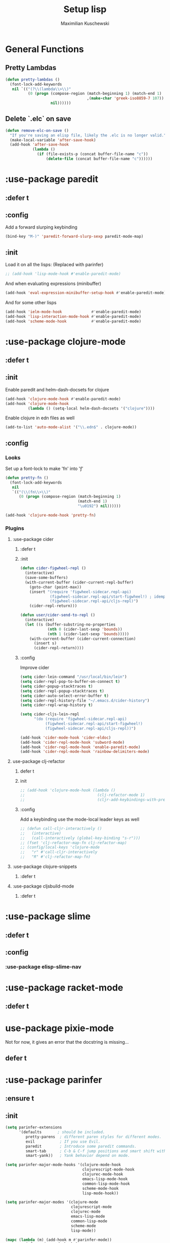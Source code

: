 #+TITLE: Setup lisp
#+AUTHOR: Maximilian Kuschewski
#+DESCRIPTION:
#+PROPERTY: my-file-type emacs-config-package

* General Functions
** Pretty Lambdas
#+begin_src emacs-lisp
(defun pretty-lambdas ()
  (font-lock-add-keywords
   nil `(("(?\\(lambda\\>\\)"
          (0 (progn (compose-region (match-beginning 1) (match-end 1)
                                    ,(make-char 'greek-iso8859-7 107))
                    nil))))))
#+end_src

** Delete `.elc` on save
#+begin_src emacs-lisp
(defun remove-elc-on-save ()
  "If you're saving an elisp file, likely the .elc is no longer valid."
  (make-local-variable 'after-save-hook)
  (add-hook 'after-save-hook
            (lambda ()
              (if (file-exists-p (concat buffer-file-name "c"))
                  (delete-file (concat buffer-file-name "c"))))))

#+end_src

* :use-package paredit
** :defer t
** :config
Add a forward slurping keybinding
#+begin_src emacs-lisp
(bind-key "M-)" 'paredit-forward-slurp-sexp paredit-mode-map)
#+end_src
** :init
Load it on all the lisps:
(Replaced with parinfer)
#+begin_src emacs-lisp
;; (add-hook 'lisp-mode-hook #'enable-paredit-mode)
#+end_src
And when evaluating expressions (minibuffer)
#+begin_src emacs-lisp
(add-hook 'eval-expression-minibuffer-setup-hook #'enable-paredit-mode)
#+end_src
And for some other lisps
#+begin_src emacs-lisp
(add-hook 'ielm-mode-hook             #'enable-paredit-mode)
(add-hook 'lisp-interaction-mode-hook #'enable-paredit-mode)
(add-hook 'scheme-mode-hook           #'enable-paredit-mode)
#+end_src

* :use-package clojure-mode
** :defer t
** :init
Enable paredit and helm-dash-docsets for clojure
#+begin_src emacs-lisp
(add-hook 'clojure-mode-hook #'enable-paredit-mode)
(add-hook 'clojure-mode-hook
          (lambda () (setq-local helm-dash-docsets '("clojure"))))
#+end_src

Enable clojure in edn files as well
#+begin_src emacs-lisp
(add-to-list 'auto-mode-alist '("\\.edn$" . clojure-mode))
#+end_src
** :config
*** Looks
Set up a font-lock to make 'fn' into 'ƒ'
#+begin_src emacs-lisp
(defun pretty-fn ()
  (font-lock-add-keywords
   nil
   `(("(\\(fn\\>\\)"
      (0 (progn (compose-region (match-beginning 1)
                                (match-end 1)
                                "\u0192") nil))))))

(add-hook 'clojure-mode-hook 'pretty-fn)

#+end_src
*** Plugins
**** :use-package cider
***** :defer t
***** :init
#+begin_src emacs-lisp
(defun cider-figwheel-repl ()
  (interactive)
  (save-some-buffers)
  (with-current-buffer (cider-current-repl-buffer)
    (goto-char (point-max))
    (insert "(require 'figwheel-sidecar.repl-api)
             (figwheel-sidecar.repl-api/start-figwheel!) ; idempotent
             (figwheel-sidecar.repl-api/cljs-repl)")
    (cider-repl-return)))

(defun user/cider-send-to-repl ()
  (interactive)
  (let ((s (buffer-substring-no-properties
            (nth 0 (cider-last-sexp 'bounds))
            (nth 1 (cider-last-sexp 'bounds)))))
    (with-current-buffer (cider-current-connection)
      (insert s)
      (cider-repl-return))))
#+end_src
***** :config
Improve cider
#+begin_src emacs-lisp
(setq cider-lein-command "/usr/local/bin/lein")
(setq cider-repl-pop-to-buffer-on-connect t)
(setq cider-popup-stacktraces t)
(setq cider-repl-popup-stacktraces t)
(setq cider-auto-select-error-buffer t)
(setq cider-repl-history-file "~/.emacs.d/cider-history")
(setq cider-repl-wrap-history t)

(setq cider-cljs-lein-repl
      "(do (require 'figwheel-sidecar.repl-api)
           (figwheel-sidecar.repl-api/start-figwheel!)
           (figwheel-sidecar.repl-api/cljs-repl))")

(add-hook 'cider-mode-hook 'cider-eldoc)
(add-hook 'cider-repl-mode-hook 'subword-mode)
(add-hook 'cider-repl-mode-hook 'enable-paredit-mode)
(add-hook 'cider-repl-mode-hook 'rainbow-delimiters-mode)
#+end_src
**** use-package clj-refactor
***** defer t
***** init
#+begin_src emacs-lisp
;; (add-hook 'clojure-mode-hook (lambda ()
;;                                (clj-refactor-mode 1)
;;                                (cljr-add-keybindings-with-prefix "s-r")))
#+end_src
***** :config
Add a keybinding use the mode-local leader keys as well
#+begin_src emacs-lisp
;; (defun call-cljr-interactively ()
;;   (interactive)
;;   (call-interactively (global-key-binding "s-r")))
;; (fset 'clj-refactor-map-fn clj-refactor-map)
;; (config/local-keys 'clojure-mode
;;   "r" #'call-cljr-interactively
;;   "R" #'clj-refactor-map-fn)
#+end_src
**** :use-package clojure-snippets
***** :defer t

**** :use-package cljsbuild-mode
***** :defer t

* :use-package slime
** :defer t
** :config
*** :use-package elisp-slime-nav
* :use-package racket-mode
** :defer t
* use-package pixie-mode
Not for now, it gives an error that the docstring is missing...
** defer t
* :use-package parinfer
** :ensure t
** :init
#+begin_src emacs-lisp
(setq parinfer-extensions
      '(defaults       ; should be included.
         pretty-parens  ; different paren styles for different modes.
         evil           ; If you use Evil.
         paredit        ; Introduce some paredit commands.
         smart-tab      ; C-b & C-f jump positions and smart shift with tab & S-tab.
         smart-yank))   ; Yank behavior depend on mode.

(setq parinfer-major-mode-hooks '(clojure-mode-hook
                                  clojurescript-mode-hook
                                  clojurec-mode-hook
                                  emacs-lisp-mode-hook
                                  common-lisp-mode-hook
                                  scheme-mode-hook
                                  lisp-mode-hook))

(setq parinfer-major-modes '(clojure-mode
                             clojurescript-mode
                             clojurec-mode
                             emacs-lisp-mode
                             common-lisp-mode
                             scheme-mode
                             lisp-mode))

(mapc (lambda (m) (add-hook m #'parinfer-mode))
      parinfer-major-mode-hooks)

(mapc (lambda (m) (config/local-keys m
               "," 'parinfer-toggle-mode))
      parinfer-major-modes)

;; Use paren mode by default.
(add-hook 'parinfer-mode-hook #'parinfer--switch-to-paren-mode)
#+end_src
* Emacs Lisp
** Keys
Add a key to evaluate the buffer
#+begin_src emacs-lisp
(define-key emacs-lisp-mode-map (kbd "C-c v") 'eval-buffer)
#+end_src

Add mode-local leader-keys
#+begin_src emacs-lisp
(config/local-keys '(emacs-lisp-mode lisp-interaction-mode)
  "c" 'byte-compile-file
  "v" 'eval-buffer)
#+end_src

** Hooks
Add some hooks for a nicer experience
#+begin_src emacs-lisp
(add-hook 'emacs-lisp-mode-hook 'turn-on-eldoc-mode)
(add-hook 'emacs-lisp-mode-hook 'remove-elc-on-save)
(add-hook 'emacs-lisp-mode-hook 'enable-paredit-mode)
(add-hook 'emacs-lisp-mode-hook (lambda ()
                                  (run-hooks 'prog-mode-hook)
                                  ;; (run-hooks 'lisp-mode-hook)
                                  ))
;; (add-hook 'emacs-lisp-mode-hook 'elisp-slime-nav-mode)
(add-hook 'emacs-lisp-mode-hook 'pretty-lambdas)
#+end_src

* Keys
** Global Keys
#+begin_src emacs-lisp
;; Should be able to eval-and-replace anywhere.
(global-set-key (kbd "C-c e") 'eval-and-replace)
;; Eval and insert after s-exp
(global-set-key (kbd "C-c i") 'eval-and-insert)
;; Eval and insert after s-exp as comment
(global-set-key (kbd "C-x c") 'eval-and-insert-as-comment)
;; Normal evaluation
(global-set-key (kbd "C-x C-e") 'eval-last-sexp)
#+end_src
** Lisp-local Keys
Improve Tab and Enter:
#+begin_src emacs-lisp
(define-key read-expression-map (kbd "TAB") 'lisp-complete-symbol)
(define-key lisp-mode-shared-map (kbd "RET") 'reindent-then-newline-and-indent)
#+end_src
* Extensions :noexport:
** Paredit
#+begin_src emacs-lisp
;; (dolist (mode '(scheme emacs-lisp lisp clojure))
;;   (when (> (display-color-cells) 8)
;;     (font-lock-add-keywords (intern (concat (symbol-name mode) "-mode"))
;;                             '(("(\\|)" . 'paren-face))))
;;   (add-hook (intern (concat (symbol-name mode) "-mode-hook"))
;;             'enable-paredit-mode)
;;   (add-hook (intern (concat (symbol-name mode) "-mode-hook"))
;;             'enable-paredit-mode))
#+end_src
* Provide it
#+begin_src emacs-lisp
(provide 'setup-lisp)
#+end_src
